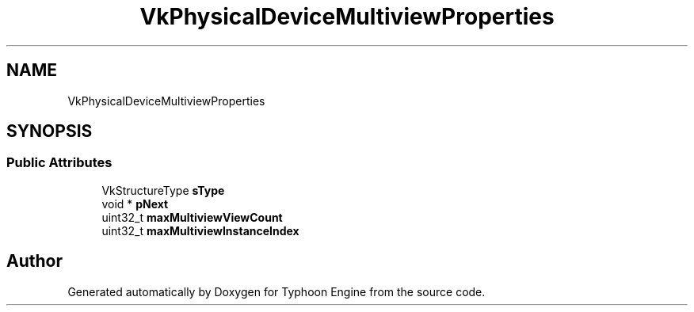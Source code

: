 .TH "VkPhysicalDeviceMultiviewProperties" 3 "Sat Jul 20 2019" "Version 0.1" "Typhoon Engine" \" -*- nroff -*-
.ad l
.nh
.SH NAME
VkPhysicalDeviceMultiviewProperties
.SH SYNOPSIS
.br
.PP
.SS "Public Attributes"

.in +1c
.ti -1c
.RI "VkStructureType \fBsType\fP"
.br
.ti -1c
.RI "void * \fBpNext\fP"
.br
.ti -1c
.RI "uint32_t \fBmaxMultiviewViewCount\fP"
.br
.ti -1c
.RI "uint32_t \fBmaxMultiviewInstanceIndex\fP"
.br
.in -1c

.SH "Author"
.PP 
Generated automatically by Doxygen for Typhoon Engine from the source code\&.
